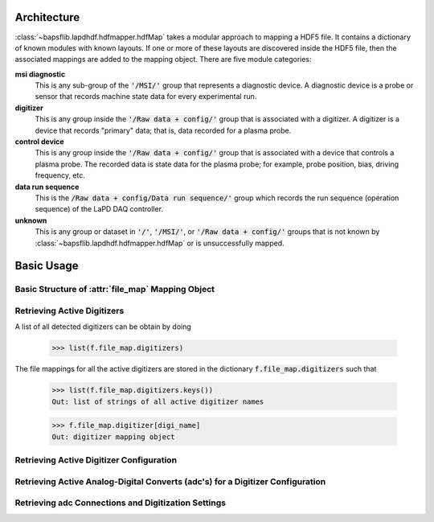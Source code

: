 Architecture
------------

:class:`~bapsflib.lapdhdf.hdfmapper.hdfMap` takes a modular approach to
mapping a HDF5 file.  It contains a dictionary of known modules with
known layouts.  If one or more of these layouts are discovered inside
the HDF5 file, then the associated mappings are added to the mapping
object.  There are five module categories:

**msi diagnostic**
    This is any sub-group of the :code:`'/MSI/'` group that represents
    a diagnostic device.  A diagnostic device is a probe or sensor that
    records machine state data for every experimental run.

**digitizer**
    This is any group inside the :code:`'/Raw data + config/'` group
    that is associated with a digitizer.  A digitizer is a device that
    records "primary" data; that is, data recorded for a plasma probe.

**control device**
    This is any group inside the :code:`'/Raw data + config/'` group
    that is associated with a device that controls a plasma probe.  The
    recorded data is state data for the plasma probe; for example, probe
    position, bias, driving frequency, etc.

**data run sequence**
    This is the :code:`/Raw data + config/Data run sequence/'` group
    which records the run sequence (operation sequence) of the LaPD DAQ
    controller.

**unknown**
    This is any group or dataset in :code:`'/'`, :code:`'/MSI/'`, or
    :code:`'/Raw data + config/'` groups that is not known by
    :class:`~bapsflib.lapdhdf.hdfmapper.hdfMap` or is unsuccessfully
    mapped.

Basic Usage
-----------

Basic Structure of :attr:`file_map` Mapping Object
^^^^^^^^^^^^^^^^^^^^^^^^^^^^^^^^^^^^^^^^^^^^^^^^^^

.. _get_digitizers:

Retrieving Active Digitizers
^^^^^^^^^^^^^^^^^^^^^^^^^^^^

A list of all detected digitizers can be obtain by doing

    >>> list(f.file_map.digitizers)

The file mappings for all the active digitizers are stored in the
dictionary :code:`f.file_map.digitizers` such that

    >>> list(f.file_map.digitizers.keys())
    Out: list of strings of all active digitizer names

    >>> f.file_map.digitizer[digi_name]
    Out: digitizer mapping object

Retrieving Active Digitizer Configuration
^^^^^^^^^^^^^^^^^^^^^^^^^^^^^^^^^^^^^^^^^

.. _get_adcs:

Retrieving Active Analog-Digital Converts (adc's) for a Digitizer Configuration
^^^^^^^^^^^^^^^^^^^^^^^^^^^^^^^^^^^^^^^^^^^^^^^^^^^^^^^^^^^^^^^^^^^^^^^^^^^^^^^

.. _get_conns:

Retrieving adc Connections and Digitization Settings
^^^^^^^^^^^^^^^^^^^^^^^^^^^^^^^^^^^^^^^^^^^^^^^^^^^^
